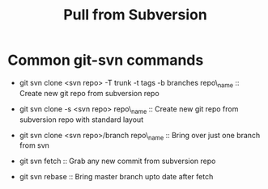 #+TITLE: Pull from Subversion

*  Common git-svn commands
    - git svn clone <svn repo> -T trunk -t tags -b branches
         repo\_name :: Create new git repo from subversion repo

    - git svn clone -s <svn repo> repo\_name :: Create new git repo
         from subversion repo with standard layout

    - git svn clone <svn repo>/branch repo\_name :: Bring over just
         one branch from svn

    - git svn fetch :: Grab any new commit from subversion repo  

    - git svn rebase :: Bring master branch upto date after fetch

